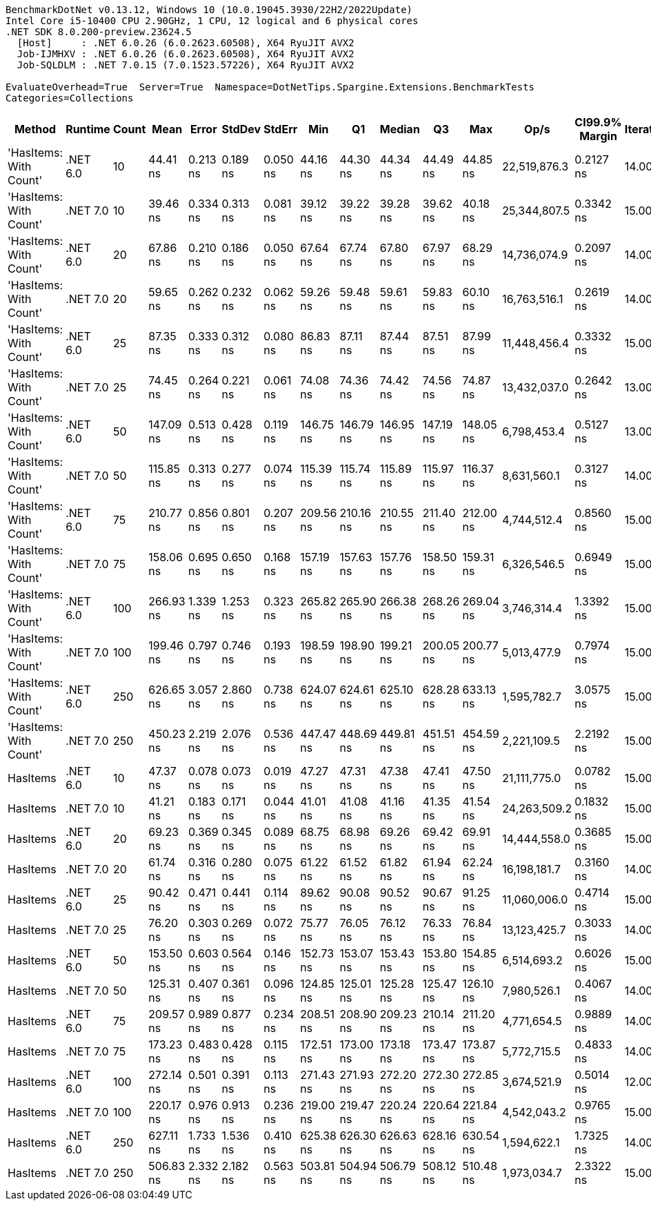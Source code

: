 ....
BenchmarkDotNet v0.13.12, Windows 10 (10.0.19045.3930/22H2/2022Update)
Intel Core i5-10400 CPU 2.90GHz, 1 CPU, 12 logical and 6 physical cores
.NET SDK 8.0.200-preview.23624.5
  [Host]     : .NET 6.0.26 (6.0.2623.60508), X64 RyuJIT AVX2
  Job-IJMHXV : .NET 6.0.26 (6.0.2623.60508), X64 RyuJIT AVX2
  Job-SQLDLM : .NET 7.0.15 (7.0.1523.57226), X64 RyuJIT AVX2

EvaluateOverhead=True  Server=True  Namespace=DotNetTips.Spargine.Extensions.BenchmarkTests  
Categories=Collections  
....
[options="header"]
|===
|Method                  |Runtime   |Count  |Mean       |Error     |StdDev    |StdErr    |Min        |Q1         |Median     |Q3         |Max        |Op/s          |CI99.9% Margin  |Iterations  |Kurtosis  |MValue  |Skewness  |Rank  |LogicalGroup  |Baseline  |Code Size  |Allocated  
|'HasItems: With Count'  |.NET 6.0  |10     |   44.41 ns|  0.213 ns|  0.189 ns|  0.050 ns|   44.16 ns|   44.30 ns|   44.34 ns|   44.49 ns|   44.85 ns|  22,519,876.3|       0.2127 ns|       14.00|     2.781|   2.000|    0.8274|     3|*             |No        |      227 B|       56 B
|'HasItems: With Count'  |.NET 7.0  |10     |   39.46 ns|  0.334 ns|  0.313 ns|  0.081 ns|   39.12 ns|   39.22 ns|   39.28 ns|   39.62 ns|   40.18 ns|  25,344,807.5|       0.3342 ns|       15.00|     2.529|   2.000|    0.8650|     1|*             |No        |      218 B|       56 B
|'HasItems: With Count'  |.NET 6.0  |20     |   67.86 ns|  0.210 ns|  0.186 ns|  0.050 ns|   67.64 ns|   67.74 ns|   67.80 ns|   67.97 ns|   68.29 ns|  14,736,074.9|       0.2097 ns|       14.00|     2.669|   2.000|    0.9079|     7|*             |No        |      227 B|       56 B
|'HasItems: With Count'  |.NET 7.0  |20     |   59.65 ns|  0.262 ns|  0.232 ns|  0.062 ns|   59.26 ns|   59.48 ns|   59.61 ns|   59.83 ns|   60.10 ns|  16,763,516.1|       0.2619 ns|       14.00|     1.921|   2.000|    0.1490|     5|*             |No        |      218 B|       56 B
|'HasItems: With Count'  |.NET 6.0  |25     |   87.35 ns|  0.333 ns|  0.312 ns|  0.080 ns|   86.83 ns|   87.11 ns|   87.44 ns|   87.51 ns|   87.99 ns|  11,448,456.4|       0.3332 ns|       15.00|     2.194|   2.000|    0.1221|    11|*             |No        |      227 B|       56 B
|'HasItems: With Count'  |.NET 7.0  |25     |   74.45 ns|  0.264 ns|  0.221 ns|  0.061 ns|   74.08 ns|   74.36 ns|   74.42 ns|   74.56 ns|   74.87 ns|  13,432,037.0|       0.2642 ns|       13.00|     2.191|   2.000|    0.1450|     9|*             |No        |      218 B|       56 B
|'HasItems: With Count'  |.NET 6.0  |50     |  147.09 ns|  0.513 ns|  0.428 ns|  0.119 ns|  146.75 ns|  146.79 ns|  146.95 ns|  147.19 ns|  148.05 ns|   6,798,453.4|       0.5127 ns|       13.00|     3.057|   2.000|    1.2284|    15|*             |No        |      227 B|       56 B
|'HasItems: With Count'  |.NET 7.0  |50     |  115.85 ns|  0.313 ns|  0.277 ns|  0.074 ns|  115.39 ns|  115.74 ns|  115.89 ns|  115.97 ns|  116.37 ns|   8,631,560.1|       0.3127 ns|       14.00|     2.172|   2.000|   -0.1046|    13|*             |No        |      218 B|       56 B
|'HasItems: With Count'  |.NET 6.0  |75     |  210.77 ns|  0.856 ns|  0.801 ns|  0.207 ns|  209.56 ns|  210.16 ns|  210.55 ns|  211.40 ns|  212.00 ns|   4,744,512.4|       0.8560 ns|       15.00|     1.611|   2.000|    0.3760|    20|*             |No        |      227 B|       56 B
|'HasItems: With Count'  |.NET 7.0  |75     |  158.06 ns|  0.695 ns|  0.650 ns|  0.168 ns|  157.19 ns|  157.63 ns|  157.76 ns|  158.50 ns|  159.31 ns|   6,326,546.5|       0.6949 ns|       15.00|     1.946|   2.000|    0.6381|    17|*             |No        |      218 B|       56 B
|'HasItems: With Count'  |.NET 6.0  |100    |  266.93 ns|  1.339 ns|  1.253 ns|  0.323 ns|  265.82 ns|  265.90 ns|  266.38 ns|  268.26 ns|  269.04 ns|   3,746,314.4|       1.3392 ns|       15.00|     1.468|   2.000|    0.5884|    22|*             |No        |      227 B|       56 B
|'HasItems: With Count'  |.NET 7.0  |100    |  199.46 ns|  0.797 ns|  0.746 ns|  0.193 ns|  198.59 ns|  198.90 ns|  199.21 ns|  200.05 ns|  200.77 ns|   5,013,477.9|       0.7974 ns|       15.00|     1.619|   2.000|    0.4986|    19|*             |No        |      218 B|       56 B
|'HasItems: With Count'  |.NET 6.0  |250    |  626.65 ns|  3.057 ns|  2.860 ns|  0.738 ns|  624.07 ns|  624.61 ns|  625.10 ns|  628.28 ns|  633.13 ns|   1,595,782.7|       3.0575 ns|       15.00|     2.427|   2.000|    0.9807|    26|*             |No        |      227 B|       56 B
|'HasItems: With Count'  |.NET 7.0  |250    |  450.23 ns|  2.219 ns|  2.076 ns|  0.536 ns|  447.47 ns|  448.69 ns|  449.81 ns|  451.51 ns|  454.59 ns|   2,221,109.5|       2.2192 ns|       15.00|     2.140|   2.000|    0.5096|    24|*             |No        |      218 B|       56 B
|HasItems                |.NET 6.0  |10     |   47.37 ns|  0.078 ns|  0.073 ns|  0.019 ns|   47.27 ns|   47.31 ns|   47.38 ns|   47.41 ns|   47.50 ns|  21,111,775.0|       0.0782 ns|       15.00|     1.694|   2.000|    0.2764|     4|*             |No        |      172 B|       56 B
|HasItems                |.NET 7.0  |10     |   41.21 ns|  0.183 ns|  0.171 ns|  0.044 ns|   41.01 ns|   41.08 ns|   41.16 ns|   41.35 ns|   41.54 ns|  24,263,509.2|       0.1832 ns|       15.00|     1.654|   2.000|    0.4218|     2|*             |No        |      175 B|       56 B
|HasItems                |.NET 6.0  |20     |   69.23 ns|  0.369 ns|  0.345 ns|  0.089 ns|   68.75 ns|   68.98 ns|   69.26 ns|   69.42 ns|   69.91 ns|  14,444,558.0|       0.3685 ns|       15.00|     1.963|   2.000|    0.1389|     8|*             |No        |      172 B|       56 B
|HasItems                |.NET 7.0  |20     |   61.74 ns|  0.316 ns|  0.280 ns|  0.075 ns|   61.22 ns|   61.52 ns|   61.82 ns|   61.94 ns|   62.24 ns|  16,198,181.7|       0.3160 ns|       14.00|     1.965|   2.000|   -0.1427|     6|*             |No        |      175 B|       56 B
|HasItems                |.NET 6.0  |25     |   90.42 ns|  0.471 ns|  0.441 ns|  0.114 ns|   89.62 ns|   90.08 ns|   90.52 ns|   90.67 ns|   91.25 ns|  11,060,006.0|       0.4714 ns|       15.00|     2.103|   2.000|   -0.0412|    12|*             |No        |      172 B|       56 B
|HasItems                |.NET 7.0  |25     |   76.20 ns|  0.303 ns|  0.269 ns|  0.072 ns|   75.77 ns|   76.05 ns|   76.12 ns|   76.33 ns|   76.84 ns|  13,123,425.7|       0.3033 ns|       14.00|     3.036|   2.000|    0.6793|    10|*             |No        |      175 B|       56 B
|HasItems                |.NET 6.0  |50     |  153.50 ns|  0.603 ns|  0.564 ns|  0.146 ns|  152.73 ns|  153.07 ns|  153.43 ns|  153.80 ns|  154.85 ns|   6,514,693.2|       0.6026 ns|       15.00|     2.781|   2.000|    0.7009|    16|*             |No        |      172 B|       56 B
|HasItems                |.NET 7.0  |50     |  125.31 ns|  0.407 ns|  0.361 ns|  0.096 ns|  124.85 ns|  125.01 ns|  125.28 ns|  125.47 ns|  126.10 ns|   7,980,526.1|       0.4067 ns|       14.00|     2.381|   2.000|    0.5445|    14|*             |No        |      175 B|       56 B
|HasItems                |.NET 6.0  |75     |  209.57 ns|  0.989 ns|  0.877 ns|  0.234 ns|  208.51 ns|  208.90 ns|  209.23 ns|  210.14 ns|  211.20 ns|   4,771,654.5|       0.9889 ns|       14.00|     1.949|   2.000|    0.6957|    20|*             |No        |      172 B|       56 B
|HasItems                |.NET 7.0  |75     |  173.23 ns|  0.483 ns|  0.428 ns|  0.115 ns|  172.51 ns|  173.00 ns|  173.18 ns|  173.47 ns|  173.87 ns|   5,772,715.5|       0.4833 ns|       14.00|     1.845|   2.000|   -0.1306|    18|*             |No        |      175 B|       56 B
|HasItems                |.NET 6.0  |100    |  272.14 ns|  0.501 ns|  0.391 ns|  0.113 ns|  271.43 ns|  271.93 ns|  272.20 ns|  272.30 ns|  272.85 ns|   3,674,521.9|       0.5014 ns|       12.00|     2.200|   2.000|   -0.0332|    23|*             |No        |      172 B|       56 B
|HasItems                |.NET 7.0  |100    |  220.17 ns|  0.976 ns|  0.913 ns|  0.236 ns|  219.00 ns|  219.47 ns|  220.24 ns|  220.64 ns|  221.84 ns|   4,542,043.2|       0.9765 ns|       15.00|     1.988|   2.000|    0.4632|    21|*             |No        |      175 B|       56 B
|HasItems                |.NET 6.0  |250    |  627.11 ns|  1.733 ns|  1.536 ns|  0.410 ns|  625.38 ns|  626.30 ns|  626.63 ns|  628.16 ns|  630.54 ns|   1,594,622.1|       1.7325 ns|       14.00|     2.404|   2.000|    0.8363|    26|*             |No        |      172 B|       56 B
|HasItems                |.NET 7.0  |250    |  506.83 ns|  2.332 ns|  2.182 ns|  0.563 ns|  503.81 ns|  504.94 ns|  506.79 ns|  508.12 ns|  510.48 ns|   1,973,034.7|       2.3322 ns|       15.00|     1.660|   2.000|    0.3021|    25|*             |No        |      175 B|       56 B
|===
